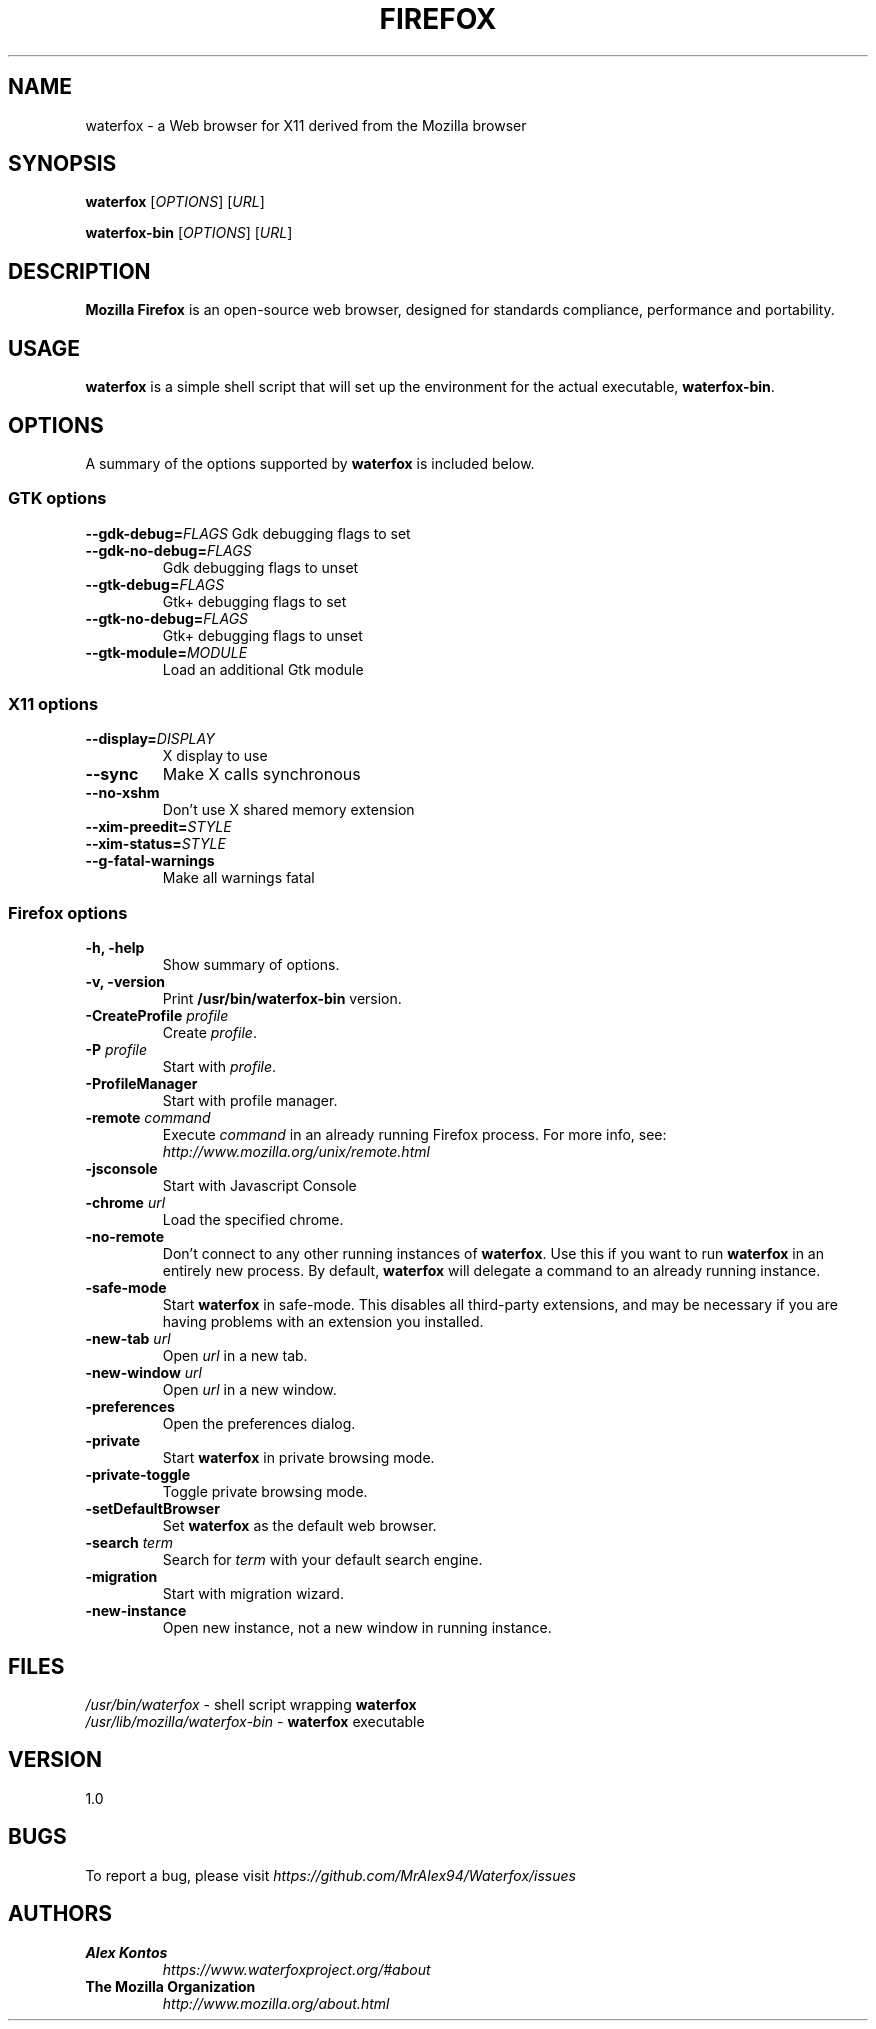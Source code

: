 .TH FIREFOX 1 "August 07, 2001" waterfox "Linux User's Manual"
.SH NAME
waterfox \- a Web browser for X11 derived from the Mozilla browser

.SH SYNOPSIS
.B waterfox
[\fIOPTIONS\fR] [\fIURL\fR]

.B waterfox-bin
[\fIOPTIONS\fR] [\fIURL\fR]

.SH DESCRIPTION
\fBMozilla Firefox\fR is an open-source web browser, designed for
standards compliance, performance and portability.

.SH USAGE
\fBwaterfox\fR is a simple shell script that will set up the
environment for the actual executable, \fBwaterfox-bin\fR.

.SH OPTIONS
A summary of the options supported by \fBwaterfox\fR is included below.

.SS "GTK options"
\fB\-\-gdk-debug=\fR\fIFLAGS\fR
Gdk debugging flags to set
.TP
\fB\-\-gdk-no-debug=\fR\fIFLAGS\fR
Gdk debugging flags to unset
.TP
\fB\-\-gtk-debug=\fR\fIFLAGS\fR
Gtk+ debugging flags to set
.TP
\fB\-\-gtk-no-debug=\fR\fIFLAGS\fR
Gtk+ debugging flags to unset
.TP
\fB\-\-gtk-module=\fR\fIMODULE\fR
Load an additional Gtk module

.SS "X11 options"
.TP
.BI \-\-display= DISPLAY
X display to use
.TP
.B \--sync
Make X calls synchronous
.TP
.B \-\-no-xshm
Don't use X shared memory extension
.TP
.BI \-\-xim-preedit= STYLE
.TP
.BI \-\-xim-status= STYLE
.TP
.B \-\-g-fatal-warnings
Make all warnings fatal

.SS "Firefox options"
.TP
.B \-h, \-help
Show summary of options.
.TP
.B \-v, \-version
Print \fB/usr/bin/waterfox-bin\fR version.
.TP
\fB\-CreateProfile\fR \fIprofile\fR
Create \fIprofile\fR.
.TP
\fB\-P\fR \fIprofile\fR
Start with \fIprofile\fR.
.TP
.B \-ProfileManager
Start with profile manager.
.TP
\fB\-remote\fR \fIcommand\fR
Execute \fIcommand\fR in an already running Firefox process.  For more info,
see: \fIhttp://www.mozilla.org/unix/remote.html\fR
.TP
.B \-jsconsole
Start with Javascript Console
.TP
\fB\-chrome\fR \fIurl\fR
Load the specified chrome.
.TP
\fB\-no\-remote\fR
Don't connect to any other running instances of \fBwaterfox\fR. Use this if you want to run \fBwaterfox\fR
in an entirely new process. By default, \fBwaterfox\fR will delegate a command to an already running instance.
.TP
\fB\-safe\-mode\fR
Start \fBwaterfox\fR in safe-mode. This disables all third-party extensions, and may be necessary if
you are having problems with an extension you installed.
.TP
\fB\-new\-tab\fR \fIurl\fR
Open \fIurl\fR in a new tab.
.TP
\fB\-new\-window\fR \fIurl\fR
Open \fIurl\fR in a new window.
.TP
\fB\-preferences\fR
Open the preferences dialog.
.TP
\fB\-private\fR
Start \fBwaterfox\fR in private browsing mode.
.TP
\fB\-private\-toggle\fR
Toggle private browsing mode.
.TP
\fB\-setDefaultBrowser\fR
Set \fBwaterfox\fR as the default web browser.
.TP
\fB\-search\fR \fIterm\fR
Search for \fIterm\fR with your default search engine.
.TP
\fB\-migration\fR
Start with migration wizard.
.TP
\fB\-new-instance\fR
Open new instance, not a new window in running instance.

.SH FILES
\fI/usr/bin/waterfox\fR - shell script wrapping
\fBwaterfox\fR
.br
\fI/usr/lib/mozilla/waterfox-bin\fR - \fBwaterfox\fR
executable

.SH VERSION
1.0

.SH BUGS
To report a bug, please visit \fIhttps://github.com/MrAlex94/Waterfox/issues\fR

.SH AUTHORS
.TP
.B Alex Kontos
.I https://www.waterfoxproject.org/#about
.TP
.B The Mozilla Organization
.I http://www.mozilla.org/about.html
